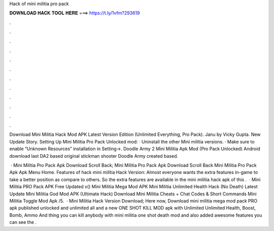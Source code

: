 Hack of mini militia pro pack



𝐃𝐎𝐖𝐍𝐋𝐎𝐀𝐃 𝐇𝐀𝐂𝐊 𝐓𝐎𝐎𝐋 𝐇𝐄𝐑𝐄 ===> https://t.ly/1vfm?293619



.



.



.



.



.



.



.



.



.



.



.



.

Download Mini Militia Hack Mod APK Latest Version Edition (Unlimited Everything, Pro Pack). Janu by Vicky Gupta. New Update Story. Setting Up Mini Militia Pro Pack Unlocked mod: · Uninstall the other Mini militia versions. · Make sure to enable “Unknown Resources” installation in Setting->. Doodle Army 2 Mini Militia Apk Mod (Pro Pack Unlocked) Android download last DA2 based original stickman shooter Doodle Army created based.

 · Mini Militia Pro Pack Apk Download Scroll Back; Mini Militia Pro Pack Apk Download Scroll Back Mini Militia Pro Pack Apk Apk Menu Home. Features of hack mini militia Hack Version: Almost everyone wants the extra features in-game to take a better position as compare to others. So the extra features are available in the mini militia hack apk of this .  · Mini Militia PRO Pack APK Free Updated v() Mini Militia Mega Mod APK Mini Militia Unlimited Health Hack (No Death) Latest Update Mini Militia God Mod APK (Ultimate Hack) Download Mini Militia Cheats + Chat Codes & Short Commands Mini Militia Toggle Mod Apk /5.  · Mini Militia Hack Version Download; Here now, Download mini militia mega mod pack PRO apk published unlocked and unlimited all and a new ONE SHOT KILL MOD apk with Unlimited Unlimited Health, Boost, Bomb, Ammo And thing you can kill anybody with mini militia one shot death mod and also added awesome features you can see the .
